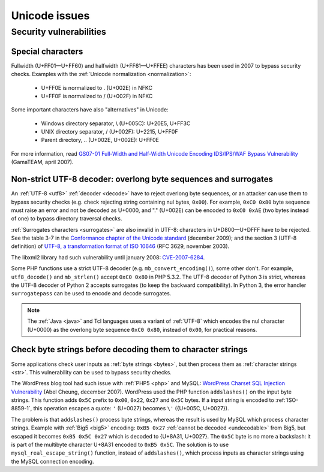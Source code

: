 Unicode issues
==============

Security vulnerabilities
------------------------

Special characters
''''''''''''''''''

Fullwidth (U+FF01—U+FF60) and halfwidth (U+FF61—U+FFEE) characters has been
used in 2007 to bypass security checks. Examples with the :ref:`Unicode
normalization <normalization>`:

 * U+FF0E is normalized to . (U+002E) in NFKC
 * U+FF0F is normalized to / (U+002F) in NFKC

Some important characters have also "alternatives" in Unicode:

 * Windows directory separator, \\ (U+005C): U+20E5, U+FF3C
 * UNIX directory separator, / (U+002F): U+2215, U+FF0F
 * Parent directory, .. (U+002E, U+002E): U+FF0E

For more information, read `GS07-01 Full-Width and Half-Width Unicode Encoding
IDS/IPS/WAF Bypass Vulnerability
<http://www.gamasec.net/english/gs07-01.html>`_ (GamaTEAM, april 2007).

.. todo:: usage of surrogates (U+D800-U+DFFF) in security?


.. _strict utf8 decoder:

Non-strict UTF-8 decoder: overlong byte sequences and surrogates
''''''''''''''''''''''''''''''''''''''''''''''''''''''''''''''''

An :ref:`UTF-8 <utf8>` :ref:`decoder <decode>` have to reject overlong byte sequences, or an attacker can use
them to bypass security checks (e.g. check rejecting string containing nul bytes,
``0x00``). For example, ``0xC0 0x80`` byte sequence must raise an error and
not be decoded as U+0000, and "." (U+002E) can be encoded to ``0xC0 0xAE`` (two
bytes instead of one) to bypass directory traversal checks.

:ref:`Surrogates characters <surrogates>` are also invalid in UTF-8: characters in U+D800—U+DFFF
have to be rejected. See the table 3-7 in the `Conformance chapter of the
Unicode standard <http://www.unicode.org/versions/Unicode5.2.0/ch03.pdf>`_
(december 2009); and the section 3 (UTF-8 definition) of `UTF-8, a
transformation format of ISO 10646
<http://www.rfc-editor.org/rfc/rfc3629.txt>`_ (RFC 3629, november 2003).

The libxml2 library had such vulnerability until january 2008: `CVE-2007-6284
<http://cve.mitre.org/cgi-bin/cvename.cgi?name=CVE-2007-6284>`_.

Some PHP functions use a strict UTF-8 decoder (e.g. ``mb_convert_encoding()``),
some other don't. For example, ``utf8_decode()`` and ``mb_strlen()`` accept
``0xC0 0x80`` in PHP 5.3.2. The UTF-8 decoder of Python 3 is strict, whereas
the UTF-8 decoder of Python 2 accepts surrogates (to keep the backward
compatibility). In Python 3, the error handler ``surrogatepass`` can be used
to encode and decode surrogates.

.. note::

   The :ref:`Java <java>` and Tcl languages uses a variant of :ref:`UTF-8`
   which encodes the nul character (U+0000) as the overlong byte sequence
   ``0xC0 0x80``, instead of ``0x00``, for practical reasons.


Check byte strings before decoding them to character strings
''''''''''''''''''''''''''''''''''''''''''''''''''''''''''''

Some applications check user inputs as :ref:`byte strings <bytes>`, but then
process them as :ref:`character strings <str>`. This vulnerability can be used
to bypass security checks.

The WordPress blog tool had such issue with :ref:`PHP5 <php>` and MySQL:
`WordPress Charset SQL Injection Vulnerability
<http://www.abelcheung.org/advisory/20071210-wordpress-charset.txt>`_ (Abel
Cheung, december 2007). WordPress used the PHP function ``addslashes()`` on the
input byte strings. This function adds ``0x5C`` prefix to ``0x00``, ``0x22``,
``0x27`` and ``0x5C`` bytes. If a input string is encoded to :ref:`ISO-8859-1`,
this operation escapes a quote: ``'`` (U+0027) becomes ``\'`` ({U+005C,
U+0027}).

The problem is that ``addslashes()`` process byte strings, whereas the result
is used by MySQL which process character strings.  Example with :ref:`Big5
<big5>` encoding: ``0xB5 0x27`` :ref:`cannot be decoded <undecodable>` from Big5, but escaped it
becomes ``0xB5 0x5C 0x27`` which is decoded to {U+8A31, U+0027}. The ``0x5C``
byte is no more a backslash: it is part of the multibyte character U+8A31
encoded to ``0xB5 0x5C``. The solution is to use ``mysql_real_escape_string()``
function, instead of ``addslashes()``, which process inputs as character
strings using the MySQL connection encoding.

.. seealso::

   `CVE-2006-2314 <http://cve.mitre.org/cgi-bin/cvename.cgi?name=CVE-2006-2314>`_ (PostgreSQL, may 2006),
   `CVE-2006-2753 <http://cve.mitre.org/cgi-bin/cvename.cgi?name=CVE-2006-2753>`_ (MySQL, may 2006) and
   `CVE-2008-2384 <http://cve.mitre.org/cgi-bin/cvename.cgi?name=CVE-2008-2384>`_ (libapache2-mod-auth-mysql, january 2009).

